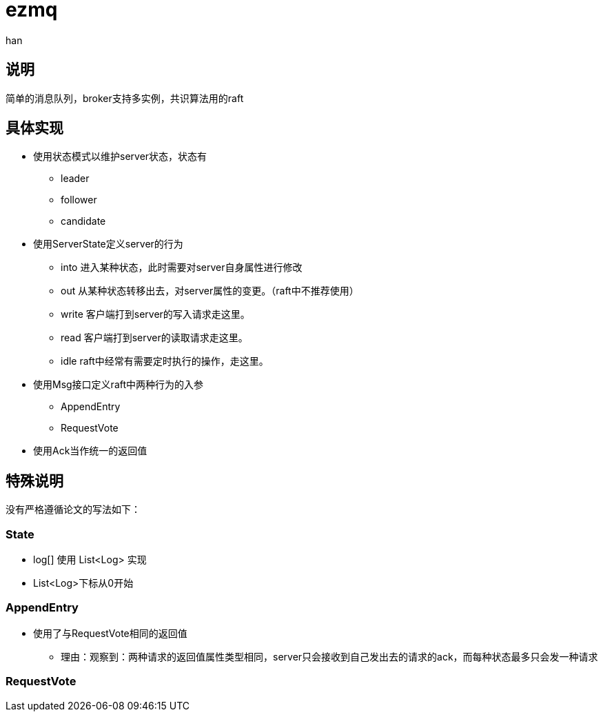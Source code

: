 = ezmq
:author: han

== 说明
简单的消息队列，broker支持多实例，共识算法用的raft

== 具体实现
* 使用状态模式以维护server状态，状态有
** leader
** follower
** candidate

* 使用ServerState定义server的行为
** into 进入某种状态，此时需要对server自身属性进行修改
** out 从某种状态转移出去，对server属性的变更。（raft中不推荐使用）
** write 客户端打到server的写入请求走这里。
** read 客户端打到server的读取请求走这里。
** idle raft中经常有需要定时执行的操作，走这里。

* 使用Msg接口定义raft中两种行为的入参
** AppendEntry
** RequestVote

* 使用Ack当作统一的返回值


== 特殊说明
没有严格遵循论文的写法如下：

=== State
* log[] 使用 List<Log> 实现
* List<Log>下标从0开始

=== AppendEntry
* 使用了与RequestVote相同的返回值
** 理由：观察到：两种请求的返回值属性类型相同，server只会接收到自己发出去的请求的ack，而每种状态最多只会发一种请求

=== RequestVote
